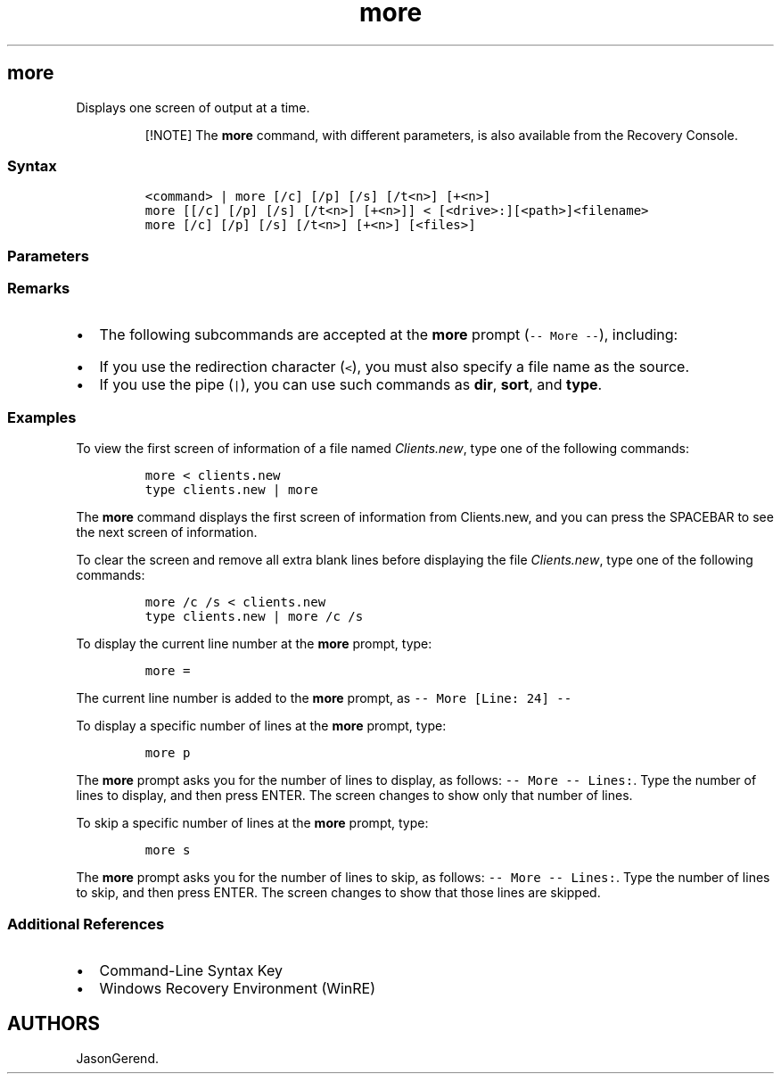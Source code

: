 '\" t
.\" Automatically generated by Pandoc 2.17.0.1
.\"
.TH "more" 1 "" "" "" ""
.hy
.SH more
.PP
Displays one screen of output at a time.
.RS
.PP
[!NOTE] The \f[B]more\f[R] command, with different parameters, is also
available from the Recovery Console.
.RE
.SS Syntax
.IP
.nf
\f[C]
<command> | more [/c] [/p] [/s] [/t<n>] [+<n>]
more [[/c] [/p] [/s] [/t<n>] [+<n>]] < [<drive>:][<path>]<filename>
more [/c] [/p] [/s] [/t<n>] [+<n>] [<files>]
\f[R]
.fi
.SS Parameters
.PP
.TS
tab(@);
lw(31.5n) lw(38.5n).
T{
Parameter
T}@T{
Description
T}
_
T{
\f[C]<command>\f[R]
T}@T{
Specifies a command for which you want to display the output.
T}
T{
/c
T}@T{
Clears the screen before displaying a page.
T}
T{
/p
T}@T{
Expands form-feed characters.
T}
T{
/s
T}@T{
Displays multiple blank lines as a single blank line.
T}
T{
/t\f[C]<n>\f[R]
T}@T{
Displays tabs as the number of spaces specified by \f[I]n\f[R].
T}
T{
+\f[C]<n>\f[R]
T}@T{
Displays the first file, beginning at the line specified by \f[I]n\f[R].
T}
T{
\f[C][<drive>:][<path>]<filename>\f[R]
T}@T{
Specifies the location and name of a file to display.
T}
T{
\f[C]<files>\f[R]
T}@T{
Specifies a list of files to display.
Files must be separated using spaces.
T}
T{
/?
T}@T{
Displays help at the command prompt.
T}
.TE
.SS Remarks
.IP \[bu] 2
The following subcommands are accepted at the \f[B]more\f[R] prompt
(\f[C]-- More --\f[R]), including:
.RS 2
.PP
.TS
tab(@);
lw(23.3n) lw(46.7n).
T{
Key
T}@T{
Action
T}
_
T{
SPACEBAR
T}@T{
Press the \f[B]SPACEBAR\f[R] to display the next screen.
T}
T{
ENTER
T}@T{
Press \f[B]ENTER\f[R] to display the file one line at a time.
T}
T{
f
T}@T{
Press \f[B]F\f[R] to display the next file listed on the command line.
T}
T{
q
T}@T{
Press \f[B]Q\f[R] to quit the \f[B]more\f[R] command.
T}
T{
=
T}@T{
Shows the line number.
T}
T{
p \f[C]<n>\f[R]
T}@T{
Press \f[B]P\f[R] to display the next \f[I]n\f[R] lines.
T}
T{
s \f[C]<n>\f[R]
T}@T{
Press \f[B]S\f[R] to skip the next \f[I]n\f[R] lines.
T}
T{
?
T}@T{
Press \f[B]?\f[R] to show the commands that are available at the
\f[B]more\f[R] prompt.
T}
.TE
.RE
.IP \[bu] 2
If you use the redirection character (\f[C]<\f[R]), you must also
specify a file name as the source.
.IP \[bu] 2
If you use the pipe (\f[C]|\f[R]), you can use such commands as
\f[B]dir\f[R], \f[B]sort\f[R], and \f[B]type\f[R].
.SS Examples
.PP
To view the first screen of information of a file named
\f[I]Clients.new\f[R], type one of the following commands:
.IP
.nf
\f[C]
more < clients.new
type clients.new | more
\f[R]
.fi
.PP
The \f[B]more\f[R] command displays the first screen of information from
Clients.new, and you can press the SPACEBAR to see the next screen of
information.
.PP
To clear the screen and remove all extra blank lines before displaying
the file \f[I]Clients.new\f[R], type one of the following commands:
.IP
.nf
\f[C]
more /c /s < clients.new
type clients.new | more /c /s
\f[R]
.fi
.PP
To display the current line number at the \f[B]more\f[R] prompt, type:
.IP
.nf
\f[C]
more =
\f[R]
.fi
.PP
The current line number is added to the \f[B]more\f[R] prompt, as
\f[C]-- More [Line: 24] --\f[R]
.PP
To display a specific number of lines at the \f[B]more\f[R] prompt,
type:
.IP
.nf
\f[C]
more p
\f[R]
.fi
.PP
The \f[B]more\f[R] prompt asks you for the number of lines to display,
as follows: \f[C]-- More -- Lines:\f[R].
Type the number of lines to display, and then press ENTER.
The screen changes to show only that number of lines.
.PP
To skip a specific number of lines at the \f[B]more\f[R] prompt, type:
.IP
.nf
\f[C]
more s
\f[R]
.fi
.PP
The \f[B]more\f[R] prompt asks you for the number of lines to skip, as
follows: \f[C]-- More -- Lines:\f[R].
Type the number of lines to skip, and then press ENTER.
The screen changes to show that those lines are skipped.
.SS Additional References
.IP \[bu] 2
Command-Line Syntax Key
.IP \[bu] 2
Windows Recovery Environment (WinRE)
.SH AUTHORS
JasonGerend.
